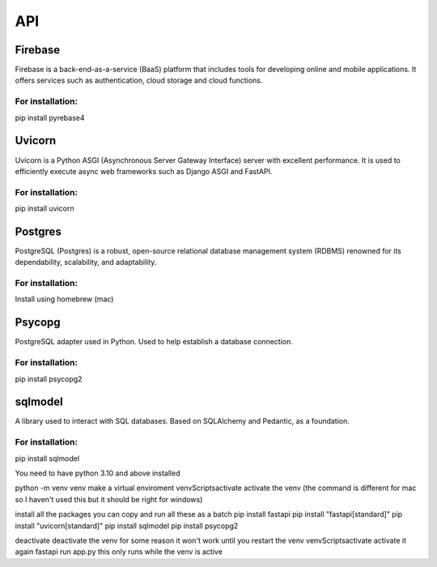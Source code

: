 ===
API
===

.. autosummary::
   :toctree: generated

   lumache

Firebase
========
Firebase is a back-end-as-a-service (BaaS) platform that includes tools for developing online and mobile applications. It offers services such as authentication, cloud storage and cloud functions.

For installation:
-----------------
pip install pyrebase4

Uvicorn
=======

Uvicorn is a Python ASGI (Asynchronous Server Gateway Interface) server with excellent performance. It is used to efficiently execute async web frameworks such as Django ASGI and FastAPI.

For installation:
-----------------
pip install uvicorn

Postgres
========
PostgreSQL (Postgres) is a robust, open-source relational database management system (RDBMS) renowned for its dependability, scalability, and adaptability.

For installation:
-----------------
Install using homebrew (mac)

Psycopg
=======
PostgreSQL adapter used in Python. Used to help establish a database connection.

For installation:
-----------------
pip install psycopg2

sqlmodel 
========
A library used to interact with SQL databases.  Based on SQLAlchemy and Pedantic, as a foundation.

For installation:
-----------------
pip install sqlmodel


You need to have python 3.10 and above installed

python -m venv venv make a virtual enviroment
venv\Scripts\activate activate the venv (the command is different for mac so I haven't used this but it should be right for windows)

install all the packages
you can copy and run all these as a batch
pip install fastapi
pip install "fastapi[standard]" 
pip install "uvicorn[standard]"
pip install sqlmodel
pip install psycopg2

deactivate deactivate the venv for some reason it won't work until you restart the venv
venv\Scripts\activate activate it again
fastapi run app.py this only runs while the venv is active
